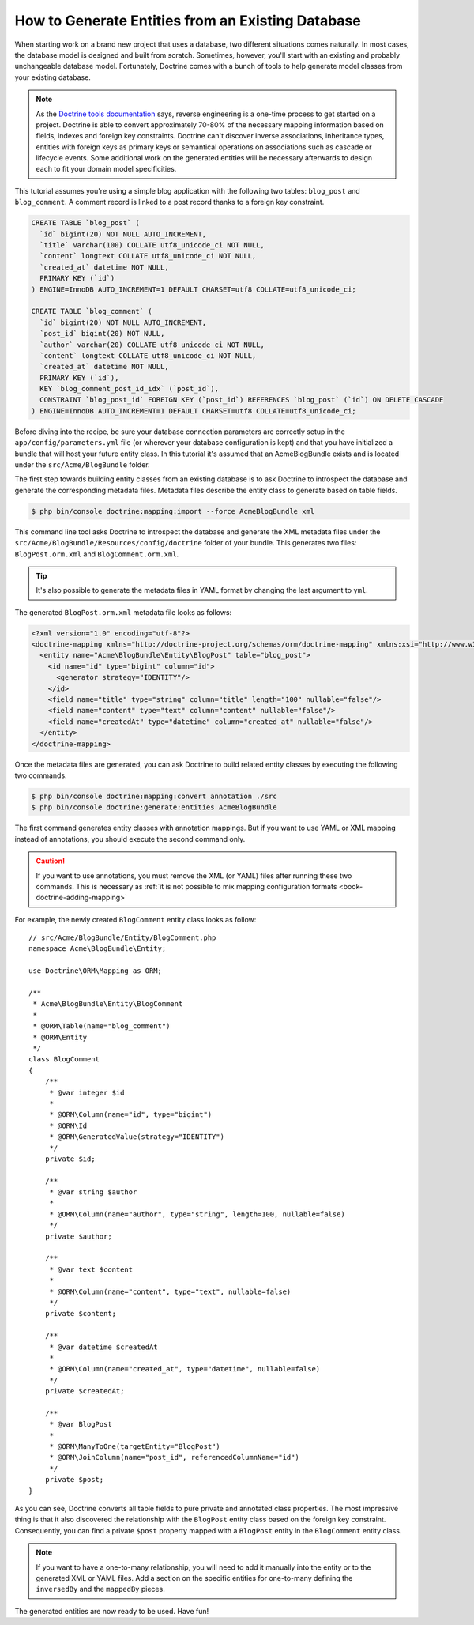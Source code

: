 .. index::
   single: Doctrine; Generating entities from existing database

How to Generate Entities from an Existing Database
==================================================

When starting work on a brand new project that uses a database, two different
situations comes naturally. In most cases, the database model is designed
and built from scratch. Sometimes, however, you'll start with an existing and
probably unchangeable database model. Fortunately, Doctrine comes with a bunch
of tools to help generate model classes from your existing database.

.. note::

    As the `Doctrine tools documentation`_ says, reverse engineering is a
    one-time process to get started on a project. Doctrine is able to convert
    approximately 70-80% of the necessary mapping information based on fields,
    indexes and foreign key constraints. Doctrine can't discover inverse
    associations, inheritance types, entities with foreign keys as primary keys
    or semantical operations on associations such as cascade or lifecycle
    events. Some additional work on the generated entities will be necessary
    afterwards to design each to fit your domain model specificities.

This tutorial assumes you're using a simple blog application with the following
two tables: ``blog_post`` and ``blog_comment``. A comment record is linked
to a post record thanks to a foreign key constraint.

.. code-block:: sql

    CREATE TABLE `blog_post` (
      `id` bigint(20) NOT NULL AUTO_INCREMENT,
      `title` varchar(100) COLLATE utf8_unicode_ci NOT NULL,
      `content` longtext COLLATE utf8_unicode_ci NOT NULL,
      `created_at` datetime NOT NULL,
      PRIMARY KEY (`id`)
    ) ENGINE=InnoDB AUTO_INCREMENT=1 DEFAULT CHARSET=utf8 COLLATE=utf8_unicode_ci;

    CREATE TABLE `blog_comment` (
      `id` bigint(20) NOT NULL AUTO_INCREMENT,
      `post_id` bigint(20) NOT NULL,
      `author` varchar(20) COLLATE utf8_unicode_ci NOT NULL,
      `content` longtext COLLATE utf8_unicode_ci NOT NULL,
      `created_at` datetime NOT NULL,
      PRIMARY KEY (`id`),
      KEY `blog_comment_post_id_idx` (`post_id`),
      CONSTRAINT `blog_post_id` FOREIGN KEY (`post_id`) REFERENCES `blog_post` (`id`) ON DELETE CASCADE
    ) ENGINE=InnoDB AUTO_INCREMENT=1 DEFAULT CHARSET=utf8 COLLATE=utf8_unicode_ci;

Before diving into the recipe, be sure your database connection parameters are
correctly setup in the ``app/config/parameters.yml`` file (or wherever your
database configuration is kept) and that you have initialized a bundle that
will host your future entity class. In this tutorial it's assumed that an
AcmeBlogBundle exists and is located under the ``src/Acme/BlogBundle`` folder.

The first step towards building entity classes from an existing database
is to ask Doctrine to introspect the database and generate the corresponding
metadata files. Metadata files describe the entity class to generate based on
table fields.

.. code-block:: bash

    $ php bin/console doctrine:mapping:import --force AcmeBlogBundle xml

This command line tool asks Doctrine to introspect the database and generate
the XML metadata files under the ``src/Acme/BlogBundle/Resources/config/doctrine``
folder of your bundle. This generates two files: ``BlogPost.orm.xml`` and
``BlogComment.orm.xml``.

.. tip::

    It's also possible to generate the metadata files in YAML format by changing
    the last argument to ``yml``.

The generated ``BlogPost.orm.xml`` metadata file looks as follows:

.. code-block:: xml

    <?xml version="1.0" encoding="utf-8"?>
    <doctrine-mapping xmlns="http://doctrine-project.org/schemas/orm/doctrine-mapping" xmlns:xsi="http://www.w3.org/2001/XMLSchema-instance" xsi:schemaLocation="http://doctrine-project.org/schemas/orm/doctrine-mapping http://doctrine-project.org/schemas/orm/doctrine-mapping.xsd">
      <entity name="Acme\BlogBundle\Entity\BlogPost" table="blog_post">
        <id name="id" type="bigint" column="id">
          <generator strategy="IDENTITY"/>
        </id>
        <field name="title" type="string" column="title" length="100" nullable="false"/>
        <field name="content" type="text" column="content" nullable="false"/>
        <field name="createdAt" type="datetime" column="created_at" nullable="false"/>
      </entity>
    </doctrine-mapping>

Once the metadata files are generated, you can ask Doctrine to build related
entity classes by executing the following two commands.

.. code-block:: bash

    $ php bin/console doctrine:mapping:convert annotation ./src
    $ php bin/console doctrine:generate:entities AcmeBlogBundle

The first command generates entity classes with annotation mappings. But
if you want to use YAML or XML mapping instead of annotations, you should
execute the second command only.

.. caution::

    If you want to use annotations, you must remove the XML (or YAML) files
    after running these two commands. This is necessary as
    :ref:`it is not possible to mix mapping configuration formats <book-doctrine-adding-mapping>`

For example, the newly created ``BlogComment`` entity class looks as follow::

    // src/Acme/BlogBundle/Entity/BlogComment.php
    namespace Acme\BlogBundle\Entity;

    use Doctrine\ORM\Mapping as ORM;

    /**
     * Acme\BlogBundle\Entity\BlogComment
     *
     * @ORM\Table(name="blog_comment")
     * @ORM\Entity
     */
    class BlogComment
    {
        /**
         * @var integer $id
         *
         * @ORM\Column(name="id", type="bigint")
         * @ORM\Id
         * @ORM\GeneratedValue(strategy="IDENTITY")
         */
        private $id;

        /**
         * @var string $author
         *
         * @ORM\Column(name="author", type="string", length=100, nullable=false)
         */
        private $author;

        /**
         * @var text $content
         *
         * @ORM\Column(name="content", type="text", nullable=false)
         */
        private $content;

        /**
         * @var datetime $createdAt
         *
         * @ORM\Column(name="created_at", type="datetime", nullable=false)
         */
        private $createdAt;

        /**
         * @var BlogPost
         *
         * @ORM\ManyToOne(targetEntity="BlogPost")
         * @ORM\JoinColumn(name="post_id", referencedColumnName="id")
         */
        private $post;
    }

As you can see, Doctrine converts all table fields to pure private and annotated
class properties. The most impressive thing is that it also discovered the
relationship with the ``BlogPost`` entity class based on the foreign key constraint.
Consequently, you can find a private ``$post`` property mapped with a ``BlogPost``
entity in the ``BlogComment`` entity class.

.. note::

    If you want to have a one-to-many relationship, you will need to add
    it manually into the entity or to the generated XML or YAML files.
    Add a section on the specific entities for one-to-many defining the
    ``inversedBy`` and the ``mappedBy`` pieces.

The generated entities are now ready to be used. Have fun!

.. _`Doctrine tools documentation`: http://docs.doctrine-project.org/projects/doctrine-orm/en/latest/reference/tools.html#reverse-engineering
